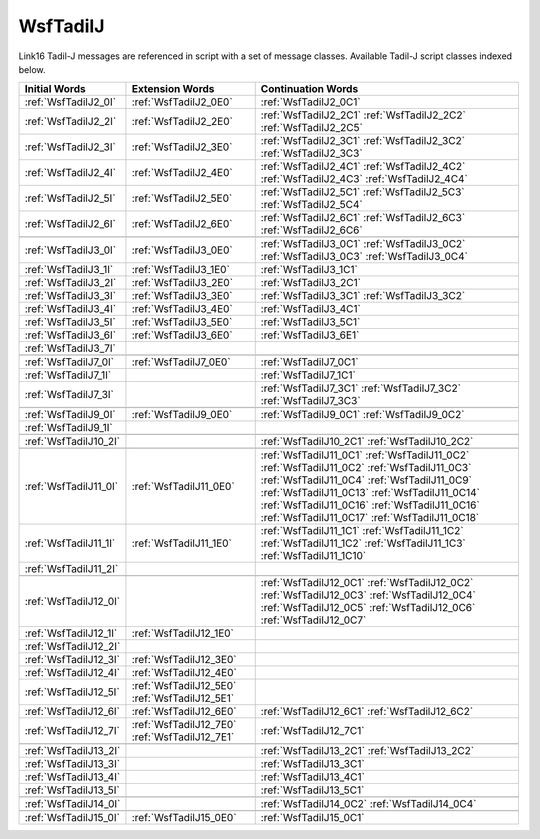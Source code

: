 .. ****************************************************************************
.. CUI//REL TO USA ONLY
..
.. The Advanced Framework for Simulation, Integration, and Modeling (AFSIM)
..
.. The use, dissemination or disclosure of data in this file is subject to
.. limitation or restriction. See accompanying README and LICENSE for details.
.. ****************************************************************************

.. _WsfTadilJ:

WsfTadilJ
---------

Link16 Tadil-J messages are referenced in script with a set of message classes.  Available Tadil-J script classes
indexed below.

.. list-table::
   :header-rows: 1
   
   * - Initial Words
     - Extension Words
     - Continuation Words

   * - :ref:`WsfTadilJ2_0I`
     - :ref:`WsfTadilJ2_0E0`
     - :ref:`WsfTadilJ2_0C1`

   * - :ref:`WsfTadilJ2_2I`
     - :ref:`WsfTadilJ2_2E0`
     - :ref:`WsfTadilJ2_2C1`
       :ref:`WsfTadilJ2_2C2`
       :ref:`WsfTadilJ2_2C5`

   * - :ref:`WsfTadilJ2_3I`
     - :ref:`WsfTadilJ2_3E0`
     - :ref:`WsfTadilJ2_3C1`
       :ref:`WsfTadilJ2_3C2`
       :ref:`WsfTadilJ2_3C3`

   * - :ref:`WsfTadilJ2_4I`
     - :ref:`WsfTadilJ2_4E0`
     - :ref:`WsfTadilJ2_4C1`
       :ref:`WsfTadilJ2_4C2`
       :ref:`WsfTadilJ2_4C3`
       :ref:`WsfTadilJ2_4C4`

   * - :ref:`WsfTadilJ2_5I`
     - :ref:`WsfTadilJ2_5E0`
     - :ref:`WsfTadilJ2_5C1`
       :ref:`WsfTadilJ2_5C3`
       :ref:`WsfTadilJ2_5C4`

   * - :ref:`WsfTadilJ2_6I`
     - :ref:`WsfTadilJ2_6E0`
     - :ref:`WsfTadilJ2_6C1`
       :ref:`WsfTadilJ2_6C3`
       :ref:`WsfTadilJ2_6C6`

   * -
     -
     -

   * - :ref:`WsfTadilJ3_0I`
     - :ref:`WsfTadilJ3_0E0`
     - :ref:`WsfTadilJ3_0C1`
       :ref:`WsfTadilJ3_0C2`
       :ref:`WsfTadilJ3_0C3`
       :ref:`WsfTadilJ3_0C4`

   * - :ref:`WsfTadilJ3_1I`
     - :ref:`WsfTadilJ3_1E0`
     - :ref:`WsfTadilJ3_1C1`

   * - :ref:`WsfTadilJ3_2I`
     - :ref:`WsfTadilJ3_2E0`
     - :ref:`WsfTadilJ3_2C1`

   * - :ref:`WsfTadilJ3_3I`
     - :ref:`WsfTadilJ3_3E0`
     - :ref:`WsfTadilJ3_3C1`
       :ref:`WsfTadilJ3_3C2`

   * - :ref:`WsfTadilJ3_4I`
     - :ref:`WsfTadilJ3_4E0`
     - :ref:`WsfTadilJ3_4C1`

   * - :ref:`WsfTadilJ3_5I`
     - :ref:`WsfTadilJ3_5E0`
     - :ref:`WsfTadilJ3_5C1`

   * - :ref:`WsfTadilJ3_6I`
     - :ref:`WsfTadilJ3_6E0`
     - :ref:`WsfTadilJ3_6E1`

   * - :ref:`WsfTadilJ3_7I`
     -
     -

   * -
     -
     -

   * - :ref:`WsfTadilJ7_0I`
     - :ref:`WsfTadilJ7_0E0`
     - :ref:`WsfTadilJ7_0C1`

   * - :ref:`WsfTadilJ7_1I`
     -
     - :ref:`WsfTadilJ7_1C1`

   * - :ref:`WsfTadilJ7_3I`
     -
     - :ref:`WsfTadilJ7_3C1`
       :ref:`WsfTadilJ7_3C2`
       :ref:`WsfTadilJ7_3C3`

   * -
     -
     -

   * - :ref:`WsfTadilJ9_0I`
     - :ref:`WsfTadilJ9_0E0`
     - :ref:`WsfTadilJ9_0C1`
       :ref:`WsfTadilJ9_0C2`

   * - :ref:`WsfTadilJ9_1I`
     -
     -

   * -
     -
     -

   * - :ref:`WsfTadilJ10_2I`
     -
     - :ref:`WsfTadilJ10_2C1`
       :ref:`WsfTadilJ10_2C2`

   * -
     -
     -

   * - :ref:`WsfTadilJ11_0I`
     - :ref:`WsfTadilJ11_0E0`
     - :ref:`WsfTadilJ11_0C1`
       :ref:`WsfTadilJ11_0C2`
       :ref:`WsfTadilJ11_0C2`
       :ref:`WsfTadilJ11_0C3`
       :ref:`WsfTadilJ11_0C4`
       :ref:`WsfTadilJ11_0C9`
       :ref:`WsfTadilJ11_0C13`
       :ref:`WsfTadilJ11_0C14`
       :ref:`WsfTadilJ11_0C16`
       :ref:`WsfTadilJ11_0C16`
       :ref:`WsfTadilJ11_0C17`
       :ref:`WsfTadilJ11_0C18`

   * - :ref:`WsfTadilJ11_1I`
     - :ref:`WsfTadilJ11_1E0`
     - :ref:`WsfTadilJ11_1C1`
       :ref:`WsfTadilJ11_1C2`
       :ref:`WsfTadilJ11_1C2`
       :ref:`WsfTadilJ11_1C3`
       :ref:`WsfTadilJ11_1C10`

   * - :ref:`WsfTadilJ11_2I`
     -
     -

   * -
     -
     -

   * - :ref:`WsfTadilJ12_0I`
     -
     - :ref:`WsfTadilJ12_0C1`
       :ref:`WsfTadilJ12_0C2`
       :ref:`WsfTadilJ12_0C3`
       :ref:`WsfTadilJ12_0C4`
       :ref:`WsfTadilJ12_0C5`
       :ref:`WsfTadilJ12_0C6`
       :ref:`WsfTadilJ12_0C7`

   * - :ref:`WsfTadilJ12_1I`
     - :ref:`WsfTadilJ12_1E0`
     -

   * - :ref:`WsfTadilJ12_2I`
     -
     -

   * - :ref:`WsfTadilJ12_3I`
     - :ref:`WsfTadilJ12_3E0`
     -

   * - :ref:`WsfTadilJ12_4I`
     - :ref:`WsfTadilJ12_4E0`
     -

   * - :ref:`WsfTadilJ12_5I`
     - :ref:`WsfTadilJ12_5E0`
       :ref:`WsfTadilJ12_5E1`
     -

   * - :ref:`WsfTadilJ12_6I`
     - :ref:`WsfTadilJ12_6E0`
     - :ref:`WsfTadilJ12_6C1`
       :ref:`WsfTadilJ12_6C2`

   * - :ref:`WsfTadilJ12_7I`
     - :ref:`WsfTadilJ12_7E0`
       :ref:`WsfTadilJ12_7E1`
     - :ref:`WsfTadilJ12_7C1`

   * -
     -
     -

   * - :ref:`WsfTadilJ13_2I`
     -
     - :ref:`WsfTadilJ13_2C1`
       :ref:`WsfTadilJ13_2C2`

   * - :ref:`WsfTadilJ13_3I`
     -
     - :ref:`WsfTadilJ13_3C1`

   * - :ref:`WsfTadilJ13_4I`
     -
     - :ref:`WsfTadilJ13_4C1`

   * - :ref:`WsfTadilJ13_5I`
     -
     - :ref:`WsfTadilJ13_5C1`

   * -
     -
     -

   * - :ref:`WsfTadilJ14_0I`
     -
     - :ref:`WsfTadilJ14_0C2`
       :ref:`WsfTadilJ14_0C4`

   * -
     -
     -

   * - :ref:`WsfTadilJ15_0I`
     - :ref:`WsfTadilJ15_0E0`
     - :ref:`WsfTadilJ15_0C1`
